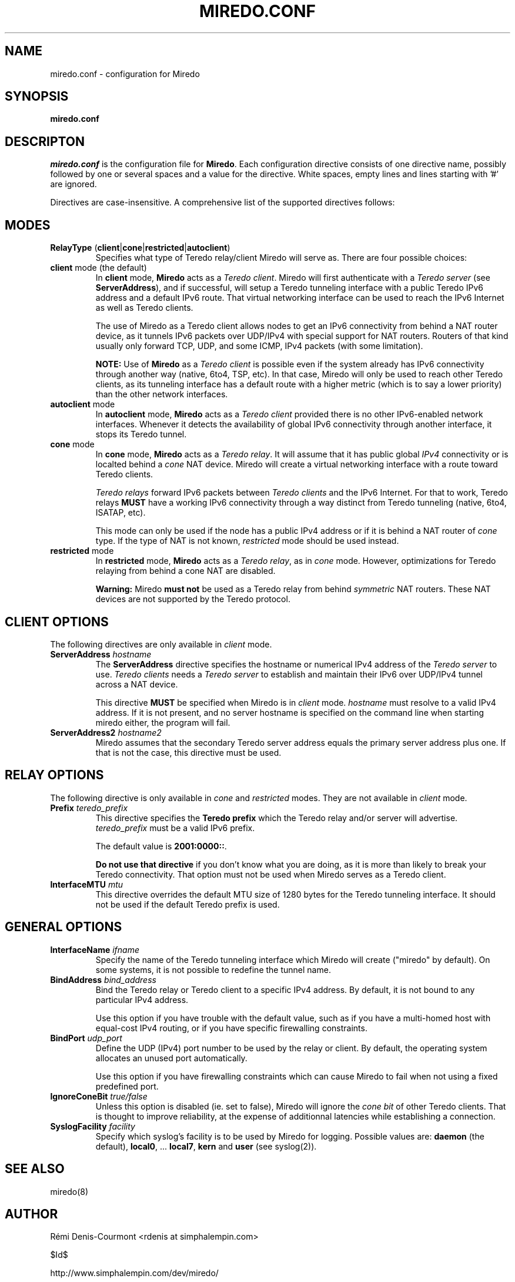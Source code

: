 .\" ***********************************************************************
.\" *  Copyright © 2004-2006 Rémi Denis-Courmont.                         *
.\" *  This program is free software; you can redistribute and/or modify  *
.\" *  it under the terms of the GNU General Public License as published  *
.\" *  by the Free Software Foundation; version 2 of the license.         *
.\" *                                                                     *
.\" *  This program is distributed in the hope that it will be useful,    *
.\" *  but WITHOUT ANY WARRANTY; without even the implied warranty of     *
.\" *  MERCHANTABILITY or FITNESS FOR A PARTICULAR PURPOSE.               *
.\" *  See the GNU General Public License for more details.               *
.\" *                                                                     *
.\" *  You should have received a copy of the GNU General Public License  *
.\" *  along with this program; if not, you can get it from:              *
.\" *  http://www.gnu.org/copyleft/gpl.html                               *
.\" ***********************************************************************
.TH "MIREDO.CONF" "5" "$Date$" "miredo" "System Manager's Manual"
.SH NAME
miredo.conf \- configuration for Miredo
.SH SYNOPSIS
.B miredo.conf

.SH DESCRIPTON
.I miredo.conf
.RB " is the configuration file for " "Miredo" "."
Each configuration directive consists of one directive name, possibly
followed by one or several spaces and a value for the directive.
White spaces, empty lines and lines starting with '#' are ignored.

Directives are case-insensitive. A comprehensive list of the supported
directives follows:

.SH MODES

.TP
.BR "RelayType" " (" "client" "|" "cone" "|" "restricted" "|" "autoclient" ")"
Specifies what type of Teredo relay/client Miredo will serve as.
There are four possible choices:

.TP
.BR "client" " mode (the default)"
.RB "In " "client" " mode, " "Miredo" " acts as a "
.IR "Teredo client" ". Miredo will first authenticate with a "
.I "Teredo server"
.RB "(see " "ServerAddress" "), and if successful, will setup a Teredo"
tunneling interface with a public Teredo IPv6 address and a default
IPv6 route. That virtual networking interface can be used to reach the
IPv6 Internet as well as Teredo clients.

The use of Miredo as a Teredo client allows nodes to get an IPv6
connectivity from behind a NAT router device, as it tunnels IPv6
packets over UDP/IPv4 with special support for NAT routers. Routers of
that kind usually only forward TCP, UDP, and some ICMP, IPv4 packets
(with some limitation).

.BR "NOTE:" " Use of " "Miredo" " as a"
.IR "Teredo client" " is possible even if the system already has IPv6"
connectivity through another way (native, 6to4, TSP, etc). In that
case, Miredo will only be used to reach other Teredo clients, as its
tunneling interface has a default route with a higher metric (which is
to say a lower priority) than the other network interfaces.

.TP
.BR "autoclient" " mode"
.RB "In " "autoclient" " mode, " "Miredo" " acts as a "
.IR "Teredo client" " provided there is no other IPv6-enabled network"
interfaces. Whenever it detects the availability of global IPv6
connectivity through another interface, it stops its Teredo tunnel.

.TP
.BR "cone" " mode"
.RB "In " "cone" " mode, " "Miredo" " acts as a "
.IR "Teredo relay" ". It will assume that it has public global " "IPv4"
.RI "connectivity or is localted behind a " "cone" " NAT device. "
Miredo will create a virtual networking interface with a route toward
Teredo clients.

.IR "Teredo relays" " forward IPv6 packets between " "Teredo clients"
.RB "and the IPv6 Internet. For that to work, Teredo relays " "MUST"
have a working IPv6 connectivity through a way distinct from Teredo
tunneling (native, 6to4, ISATAP, etc).

This mode can only be used if the node has a public IPv4 address or if
.RI "it is behind a NAT router of " "cone" " type. If the type of NAT "
.RI "is not known, " "restricted" " mode should be used instead."

.TP
.BR "restricted" " mode"
.RB "In " "restricted" " mode, " "Miredo" " acts as a "
.IR "Teredo relay" ", as in " "cone" " mode. However, optimizations "
for Teredo relaying from behind a cone NAT are disabled.

.BR "Warning:" " Miredo " "must not" " be used as a Teredo relay from"
.RI "behind " "symmetric" " NAT routers. These NAT devices are not"
supported by the Teredo protocol.

.SH CLIENT OPTIONS
.RI "The following directives are only available in " "client" " mode."

.TP
.BI "ServerAddress " "hostname"
.RB "The " "ServerAddress" " directive specifies the hostname or "
.RI "numerical IPv4 address of the " "Teredo server" " to use."
.IR "Teredo clients" " needs a  " "Teredo server" " to establish and"
maintain their IPv6 over UDP/IPv4 tunnel across a NAT device.

.RB "This directive " "MUST" " be specified when Miredo is in"
.IR "client" " mode. " "hostname" " must resolve to a valid IPv4"
address. If it is not present, and no server hostname is specified on
the command line when starting miredo either, the program will fail.

.TP
.BI "ServerAddress2 " "hostname2"
Miredo assumes that the secondary Teredo server address equals the
primary server address plus one. If that is not the case, this
directive must be used.

.SH RELAY OPTIONS
.RI "The following directive is only available in " "cone" " and "
.IR "restricted" " modes. They are not available in"
.IR "client" " mode."

.TP
.BI "Prefix " "teredo_prefix"
.RB "This directive specifies the " "Teredo prefix" " which the Teredo"
relay and/or server will advertise.
.IR "teredo_prefix" " must be a valid IPv6 prefix."

.RB "The default value is " "2001:0000::" "."

.BR "Do not use that directive" " if you don't know what you are"
doing, as it is more than likely to break your Teredo connectivity.
That option must not be used when Miredo serves as a Teredo client.

.TP
.BI "InterfaceMTU " "mtu"
This directive overrides the default MTU size of 1280 bytes for the
Teredo tunneling interface. It should not be used if the default Teredo
prefix is used.

.SH GENERAL OPTIONS
.TP
.BI "InterfaceName " "ifname"
Specify the name of the Teredo tunneling interface which Miredo will
create ("miredo" by default). On some systems, it is not possible to
redefine the tunnel name.

.TP
.BI "BindAddress " "bind_address"
Bind the Teredo relay or Teredo client to a specific IPv4 address.
By default, it is not bound to any particular IPv4 address.

Use this option if you have trouble with the default value, such as if
you have a multi-homed host with equal-cost IPv4 routing, or if you
have specific firewalling constraints.

.TP
.BI "BindPort " "udp_port"
Define the UDP (IPv4) port number to be used by the relay or client.
By default, the operating system allocates an unused port
automatically.

Use this option if you have firewalling constraints which can cause
Miredo to fail when not using a fixed predefined port.

.TP
.BI "IgnoreConeBit " "true/false"
Unless this option is disabled (ie. set to false), Miredo will ignore
.RI " the " "cone bit" " of other Teredo clients. That is thought to "
improve reliability, at the expense of additionnal latencies while
establishing a connection.

.TP
.BI "SyslogFacility " "facility"
Specify which syslog's facility is to be used by Miredo for logging.
.RB "Possible values are: " "daemon" " (the default), " "local0" ","
.RB "... " "local7" ", " "kern" " and " "user" " (see syslog(2))."

.SH "SEE ALSO"
miredo(8)

.SH AUTHOR
R\[char233]mi Denis-Courmont <rdenis at simphalempin.com>

$Id$

http://www.simphalempin.com/dev/miredo/

